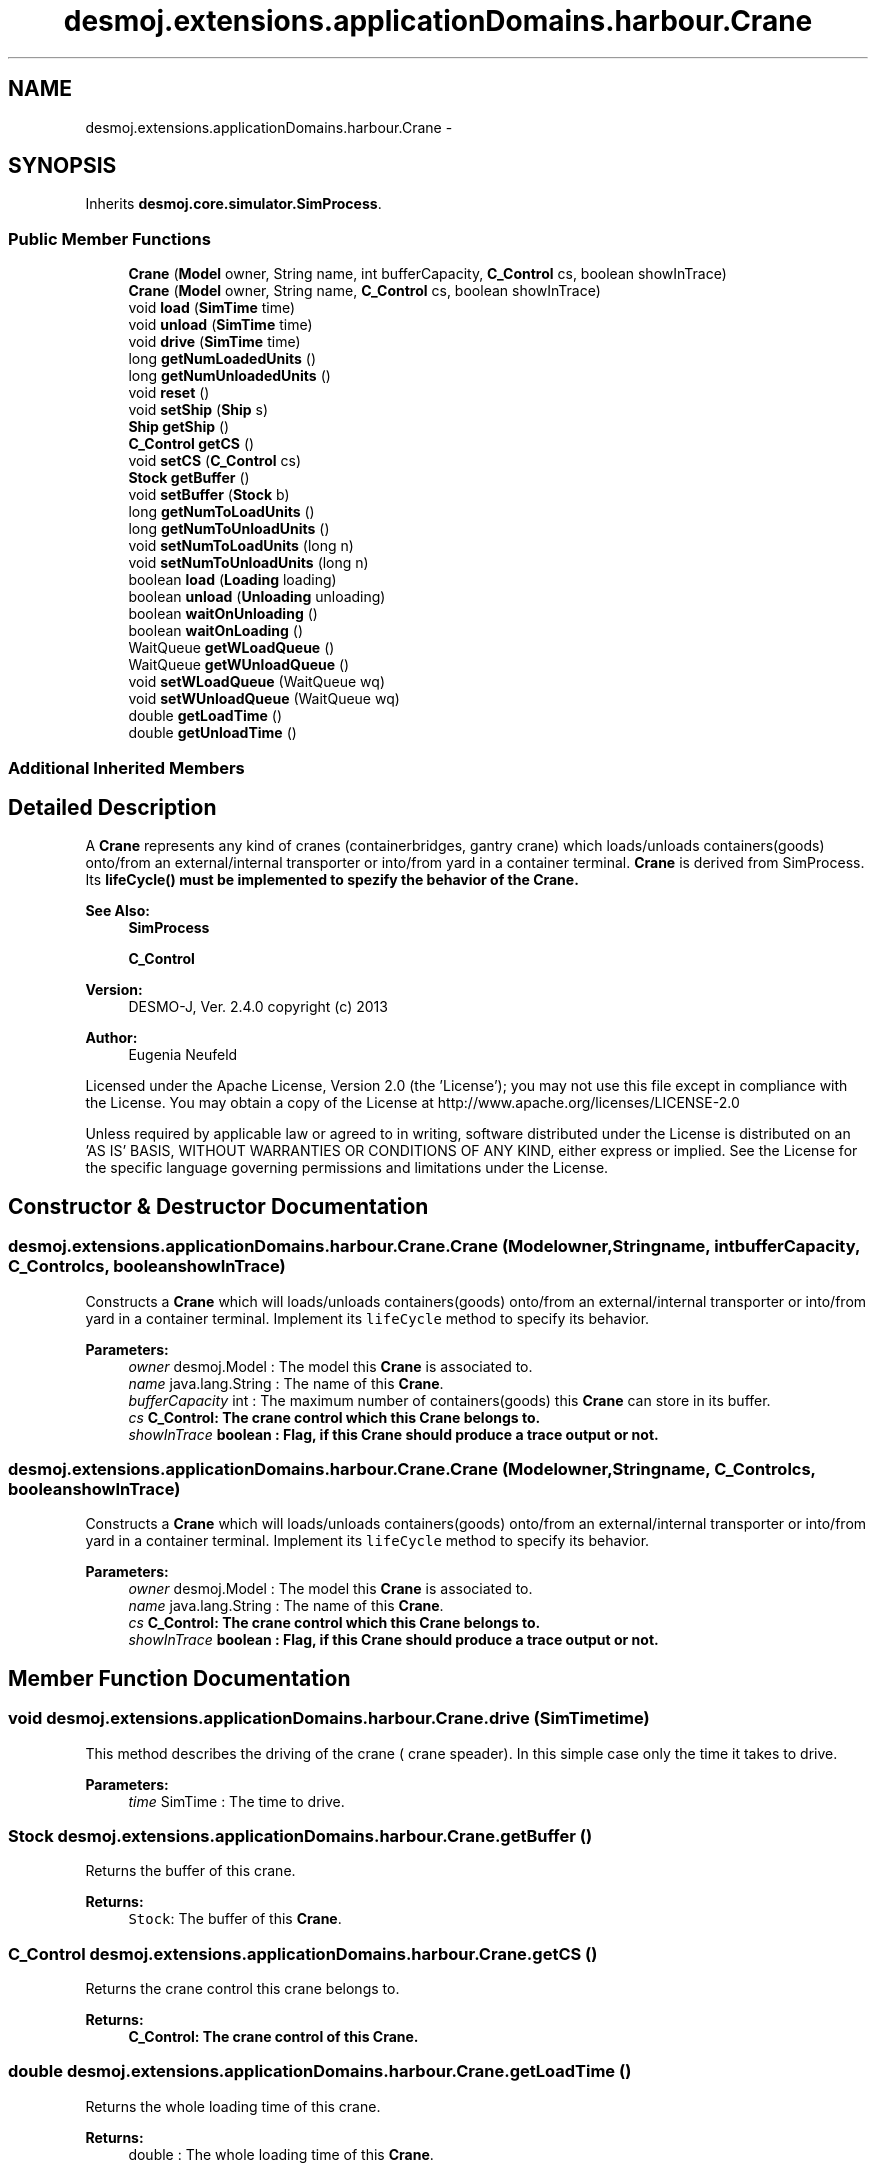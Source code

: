 .TH "desmoj.extensions.applicationDomains.harbour.Crane" 3 "Wed Dec 4 2013" "Version 1.0" "Desmo-J" \" -*- nroff -*-
.ad l
.nh
.SH NAME
desmoj.extensions.applicationDomains.harbour.Crane \- 
.SH SYNOPSIS
.br
.PP
.PP
Inherits \fBdesmoj\&.core\&.simulator\&.SimProcess\fP\&.
.SS "Public Member Functions"

.in +1c
.ti -1c
.RI "\fBCrane\fP (\fBModel\fP owner, String name, int bufferCapacity, \fBC_Control\fP cs, boolean showInTrace)"
.br
.ti -1c
.RI "\fBCrane\fP (\fBModel\fP owner, String name, \fBC_Control\fP cs, boolean showInTrace)"
.br
.ti -1c
.RI "void \fBload\fP (\fBSimTime\fP time)"
.br
.ti -1c
.RI "void \fBunload\fP (\fBSimTime\fP time)"
.br
.ti -1c
.RI "void \fBdrive\fP (\fBSimTime\fP time)"
.br
.ti -1c
.RI "long \fBgetNumLoadedUnits\fP ()"
.br
.ti -1c
.RI "long \fBgetNumUnloadedUnits\fP ()"
.br
.ti -1c
.RI "void \fBreset\fP ()"
.br
.ti -1c
.RI "void \fBsetShip\fP (\fBShip\fP s)"
.br
.ti -1c
.RI "\fBShip\fP \fBgetShip\fP ()"
.br
.ti -1c
.RI "\fBC_Control\fP \fBgetCS\fP ()"
.br
.ti -1c
.RI "void \fBsetCS\fP (\fBC_Control\fP cs)"
.br
.ti -1c
.RI "\fBStock\fP \fBgetBuffer\fP ()"
.br
.ti -1c
.RI "void \fBsetBuffer\fP (\fBStock\fP b)"
.br
.ti -1c
.RI "long \fBgetNumToLoadUnits\fP ()"
.br
.ti -1c
.RI "long \fBgetNumToUnloadUnits\fP ()"
.br
.ti -1c
.RI "void \fBsetNumToLoadUnits\fP (long n)"
.br
.ti -1c
.RI "void \fBsetNumToUnloadUnits\fP (long n)"
.br
.ti -1c
.RI "boolean \fBload\fP (\fBLoading\fP loading)"
.br
.ti -1c
.RI "boolean \fBunload\fP (\fBUnloading\fP unloading)"
.br
.ti -1c
.RI "boolean \fBwaitOnUnloading\fP ()"
.br
.ti -1c
.RI "boolean \fBwaitOnLoading\fP ()"
.br
.ti -1c
.RI "WaitQueue \fBgetWLoadQueue\fP ()"
.br
.ti -1c
.RI "WaitQueue \fBgetWUnloadQueue\fP ()"
.br
.ti -1c
.RI "void \fBsetWLoadQueue\fP (WaitQueue wq)"
.br
.ti -1c
.RI "void \fBsetWUnloadQueue\fP (WaitQueue wq)"
.br
.ti -1c
.RI "double \fBgetLoadTime\fP ()"
.br
.ti -1c
.RI "double \fBgetUnloadTime\fP ()"
.br
.in -1c
.SS "Additional Inherited Members"
.SH "Detailed Description"
.PP 
A \fBCrane\fP represents any kind of cranes (containerbridges, gantry crane) which loads/unloads containers(goods) onto/from an external/internal transporter or into/from yard in a container terminal\&. \fBCrane\fP is derived from SimProcess\&. Its \fC\fBlifeCycle()\fP\fP must be implemented to spezify the behavior of the \fBCrane\fP\&.
.PP
\fBSee Also:\fP
.RS 4
\fBSimProcess\fP 
.PP
\fBC_Control\fP
.RE
.PP
\fBVersion:\fP
.RS 4
DESMO-J, Ver\&. 2\&.4\&.0 copyright (c) 2013 
.RE
.PP
\fBAuthor:\fP
.RS 4
Eugenia Neufeld
.RE
.PP
Licensed under the Apache License, Version 2\&.0 (the 'License'); you may not use this file except in compliance with the License\&. You may obtain a copy of the License at http://www.apache.org/licenses/LICENSE-2.0
.PP
Unless required by applicable law or agreed to in writing, software distributed under the License is distributed on an 'AS IS' BASIS, WITHOUT WARRANTIES OR CONDITIONS OF ANY KIND, either express or implied\&. See the License for the specific language governing permissions and limitations under the License\&. 
.SH "Constructor & Destructor Documentation"
.PP 
.SS "desmoj\&.extensions\&.applicationDomains\&.harbour\&.Crane\&.Crane (\fBModel\fPowner, Stringname, intbufferCapacity, \fBC_Control\fPcs, booleanshowInTrace)"
Constructs a \fBCrane\fP which will loads/unloads containers(goods) onto/from an external/internal transporter or into/from yard in a container terminal\&. Implement its \fClifeCycle\fP method to specify its behavior\&.
.PP
\fBParameters:\fP
.RS 4
\fIowner\fP desmoj\&.Model : The model this \fBCrane\fP is associated to\&. 
.br
\fIname\fP java\&.lang\&.String : The name of this \fBCrane\fP\&. 
.br
\fIbufferCapacity\fP int : The maximum number of containers(goods) this \fBCrane\fP can store in its buffer\&. 
.br
\fIcs\fP \fC\fBC_Control\fP\fP: The crane control which this \fBCrane\fP belongs to\&. 
.br
\fIshowInTrace\fP boolean : Flag, if this \fBCrane\fP should produce a trace output or not\&. 
.RE
.PP

.SS "desmoj\&.extensions\&.applicationDomains\&.harbour\&.Crane\&.Crane (\fBModel\fPowner, Stringname, \fBC_Control\fPcs, booleanshowInTrace)"
Constructs a \fBCrane\fP which will loads/unloads containers(goods) onto/from an external/internal transporter or into/from yard in a container terminal\&. Implement its \fClifeCycle\fP method to specify its behavior\&.
.PP
\fBParameters:\fP
.RS 4
\fIowner\fP desmoj\&.Model : The model this \fBCrane\fP is associated to\&. 
.br
\fIname\fP java\&.lang\&.String : The name of this \fBCrane\fP\&. 
.br
\fIcs\fP \fC\fBC_Control\fP\fP: The crane control which this \fBCrane\fP belongs to\&. 
.br
\fIshowInTrace\fP boolean : Flag, if this \fBCrane\fP should produce a trace output or not\&. 
.RE
.PP

.SH "Member Function Documentation"
.PP 
.SS "void desmoj\&.extensions\&.applicationDomains\&.harbour\&.Crane\&.drive (\fBSimTime\fPtime)"
This method describes the driving of the crane ( crane speader)\&. In this simple case only the time it takes to drive\&.
.PP
\fBParameters:\fP
.RS 4
\fItime\fP SimTime : The time to drive\&. 
.RE
.PP

.SS "\fBStock\fP desmoj\&.extensions\&.applicationDomains\&.harbour\&.Crane\&.getBuffer ()"
Returns the buffer of this crane\&.
.PP
\fBReturns:\fP
.RS 4
\fCStock\fP: The buffer of this \fBCrane\fP\&. 
.RE
.PP

.SS "\fBC_Control\fP desmoj\&.extensions\&.applicationDomains\&.harbour\&.Crane\&.getCS ()"
Returns the crane control this crane belongs to\&.
.PP
\fBReturns:\fP
.RS 4
\fC\fBC_Control\fP\fP: The crane control of this \fBCrane\fP\&. 
.RE
.PP

.SS "double desmoj\&.extensions\&.applicationDomains\&.harbour\&.Crane\&.getLoadTime ()"
Returns the whole loading time of this crane\&.
.PP
\fBReturns:\fP
.RS 4
double : The whole loading time of this \fBCrane\fP\&. 
.RE
.PP

.SS "long desmoj\&.extensions\&.applicationDomains\&.harbour\&.Crane\&.getNumLoadedUnits ()"
Returns the number of the units that this \fBCrane\fP has loaded\&.
.PP
\fBReturns:\fP
.RS 4
long : The number of the loaded of this \fBCrane\fP\&. 
.RE
.PP

.SS "long desmoj\&.extensions\&.applicationDomains\&.harbour\&.Crane\&.getNumToLoadUnits ()"
Returns the number of the units this crane has to load\&.
.PP
\fBReturns:\fP
.RS 4
long : The number of the units this crane has to load\&. 
.RE
.PP

.SS "long desmoj\&.extensions\&.applicationDomains\&.harbour\&.Crane\&.getNumToUnloadUnits ()"
Returns the number of the units this crane has to unload\&.
.PP
\fBReturns:\fP
.RS 4
long : The number of the units this crane has to unload\&. 
.RE
.PP

.SS "long desmoj\&.extensions\&.applicationDomains\&.harbour\&.Crane\&.getNumUnloadedUnits ()"
Returns the number of the units that this \fBCrane\fP has unloaded\&.
.PP
\fBReturns:\fP
.RS 4
long : The number of the unloaded of this \fBCrane\fP\&. 
.RE
.PP

.SS "\fBShip\fP desmoj\&.extensions\&.applicationDomains\&.harbour\&.Crane\&.getShip ()"
Returns the ship this \fBCrane\fP is assigned to\&.
.PP
\fBReturns:\fP
.RS 4
\fC\fBShip\fP\fP: The ship of this \fBCrane\fP\&. 
.RE
.PP

.SS "double desmoj\&.extensions\&.applicationDomains\&.harbour\&.Crane\&.getUnloadTime ()"
Returns the whole unloading time of this crane\&.
.PP
\fBReturns:\fP
.RS 4
double : The whole unloading time of this \fBCrane\fP\&. 
.RE
.PP

.SS "WaitQueue desmoj\&.extensions\&.applicationDomains\&.harbour\&.Crane\&.getWLoadQueue ()"
Returns the queue where this \fBCrane\fP waits to load an internal transporter\&.
.PP
\fBReturns:\fP
.RS 4
\fCWaitQueue\fP: The waiting load queue of this \fBCrane\fP\&. 
.RE
.PP

.SS "WaitQueue desmoj\&.extensions\&.applicationDomains\&.harbour\&.Crane\&.getWUnloadQueue ()"
Returns the queue where this \fBCrane\fP waits to unload an internal transporter\&.
.PP
\fBReturns:\fP
.RS 4
\fCWaitQueue\fP: The waiting unload queue of this \fBCrane\fP\&. 
.RE
.PP

.SS "void desmoj\&.extensions\&.applicationDomains\&.harbour\&.Crane\&.load (\fBSimTime\fPtime)"
This method describes the loading action of this crane\&. In this simple case only the time it takes to load a container (an unit)\&. The number and time of loaded units were counted in this method\&.
.PP
\fBParameters:\fP
.RS 4
\fItime\fP SimTime : The loading time\&. 
.RE
.PP

.SS "boolean desmoj\&.extensions\&.applicationDomains\&.harbour\&.Crane\&.load (\fBLoading\fPloading)"
This method describes the loading action of this crane if has to wait for an internal transporter before loading it\&. In this simple case only the time it takes to load the internal transporter with the \fC\fBLoading\fP\fP action\&.
.PP
\fBParameters:\fP
.RS 4
\fIloading\fP \fC\fBLoading\fP\fP: The loading process\&. 
.RE
.PP

.SS "void desmoj\&.extensions\&.applicationDomains\&.harbour\&.Crane\&.reset ()"
To reset the statistics about unloaded und loaded units of this \fBCrane\fP\&. 
.SS "void desmoj\&.extensions\&.applicationDomains\&.harbour\&.Crane\&.setBuffer (\fBStock\fPb)"
Sets the buffer of this crane to a new value\&.
.PP
\fBParameters:\fP
.RS 4
\fIb\fP \fCStock\fP: The new buffer for this crane\&. 
.RE
.PP

.SS "void desmoj\&.extensions\&.applicationDomains\&.harbour\&.Crane\&.setCS (\fBC_Control\fPcs)"
Sets the crane control of this crane to a new value\&.
.PP
\fBParameters:\fP
.RS 4
\fIcs\fP \fC\fBC_Control\fP\fP: The new crane control for this crane\&. 
.RE
.PP

.SS "void desmoj\&.extensions\&.applicationDomains\&.harbour\&.Crane\&.setNumToLoadUnits (longn)"
Sets the number of the units this crane to has to load\&.
.PP
\fBParameters:\fP
.RS 4
\fIn\fP long : The number of the units this crane has to load\&. 
.RE
.PP

.SS "void desmoj\&.extensions\&.applicationDomains\&.harbour\&.Crane\&.setNumToUnloadUnits (longn)"
Sets the number of the units this crane to has to unload\&.
.PP
\fBParameters:\fP
.RS 4
\fIn\fP long : The number of the units this crane has to unload\&. 
.RE
.PP

.SS "void desmoj\&.extensions\&.applicationDomains\&.harbour\&.Crane\&.setShip (\fBShip\fPs)"
Sets the ship this crane is assigned to\&.
.PP
\fBParameters:\fP
.RS 4
\fIs\fP \fBShip\fP : The new ship for this crane \&. 
.RE
.PP

.SS "void desmoj\&.extensions\&.applicationDomains\&.harbour\&.Crane\&.setWLoadQueue (WaitQueuewq)"
Sets the queue where this crane waits for an internal transpoter to load it to a new value\&.
.PP
\fBParameters:\fP
.RS 4
\fIwq\fP \fCWaitQueue\fP: The waiting load queue for this crane \&. 
.RE
.PP

.SS "void desmoj\&.extensions\&.applicationDomains\&.harbour\&.Crane\&.setWUnloadQueue (WaitQueuewq)"
Sets the queue where this crane waits for an internal transpoter to unload it to a new value\&.
.PP
\fBParameters:\fP
.RS 4
\fIwq\fP \fCWaitQueue\fP: The waiting unload queue for this crane \&. 
.RE
.PP

.SS "void desmoj\&.extensions\&.applicationDomains\&.harbour\&.Crane\&.unload (\fBSimTime\fPtime)"
This method describes the unloading action of this crane\&. In this simple case only the time it takes to unload a container (an unit)\&. The number and time of unloaded units were counted in this method\&.
.PP
\fBParameters:\fP
.RS 4
\fItime\fP SimTime : The unloading time\&. 
.RE
.PP

.SS "boolean desmoj\&.extensions\&.applicationDomains\&.harbour\&.Crane\&.unload (\fBUnloading\fPunloading)"
This method describes the unloading action of this crane if has to wait for an internal transporter before unloading it\&. In this simple case only the time it takes to unload the internal transporter with the \fC\fBUnloading\fP\fP action\&.
.PP
\fBParameters:\fP
.RS 4
\fIunloading\fP \fC\fBUnloading\fP\fP: The unloading process\&. 
.RE
.PP

.SS "boolean desmoj\&.extensions\&.applicationDomains\&.harbour\&.Crane\&.waitOnLoading ()"
This method must be used by an internal transporter if he wants to be loaded by this crane\&. If the crane is not idle, the internal trasnporter will wait by the crane for his loading\&. 
.SS "boolean desmoj\&.extensions\&.applicationDomains\&.harbour\&.Crane\&.waitOnUnloading ()"
This method must be used by an internal transporter if he wants to be unloaded by this crane\&. If the crane is not idle, the internal trasnporter will wait by the crane for his unloading\&. 

.SH "Author"
.PP 
Generated automatically by Doxygen for Desmo-J from the source code\&.
